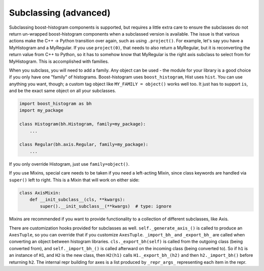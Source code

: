 .. _usage-subclassing:


Subclassing (advanced)
======================

Subclassing boost-histogram components is supported, but requires a little extra care to ensure the subclasses do not return un-wrapped boost-histogram components when a subclassed version is available. The issue is that various actions make the C++ -> Python transition over again, such as using ``.project()``. For example, let's say you have a MyHistogram and a MyRegular. If you use ``project(0)``, that needs to also return a MyRegular, but it is reconverting the return value from C++ to Python, so it has to somehow know that MyRegular is the right axis subclass to select from for MyHistogram. This is accomplished with families.

When you subclass, you will need to add a family. Any object can be used - the module for your library is a good choice if you only have one "family" of histograms. Boost-histogram uses ``boost_histogram``, Hist uses ``hist``. You can use anything you want, though; a custom tag object like ``MY_FAMILY = object()`` works well too. It just has to support ``is``, and be the exact same object on all your subclasses.

.. code:: python3

    import boost_histogram as bh
    import my_package

    class Histogram(bh.Histogram, family=my_package):
        ...

    class Regular(bh.axis.Regular, family=my_package):
        ...

If you only override Histogram, just use ``family=object()``.

If you use Mixins, special care needs to be taken if you need a left-acting
Mixin, since class keywords are handled via ``super()`` left to right. This is
a Mixin that will work on either side:

.. code:: python3

    class AxisMixin:
        def __init_subclass__(cls, **kwargs):
            super().__init_subclass__(**kwargs)  # type: ignore

Mixins are recommended if you want to provide functionality to a collection of
different subclasses, like Axis.

There are customization hooks provided for subclasses as well.
``self._generate_axis_()`` is called to produce an ``AxesTuple``, so you can
override that if you customize ``AxesTuple``. ``_import_bh_`` and
``_export_bh_`` are called when converting an object between histogram
libraries. ``cls._export_bh(self)`` is called from the outgoing class (being
converted from), and ``self._import_bh_()`` is called afterward on the incoming
class (being converted to). So if ``h1`` is an instance of ``H1``, and ``H2``
is the new class, then ``H2(h1)`` calls ``H1._export_bh_(h2)`` and then
``h2._import_bh()`` before returning ``h2``. The internal repr building for axes is
a list produced by ``_repr_args_`` representing each item in the repr.

